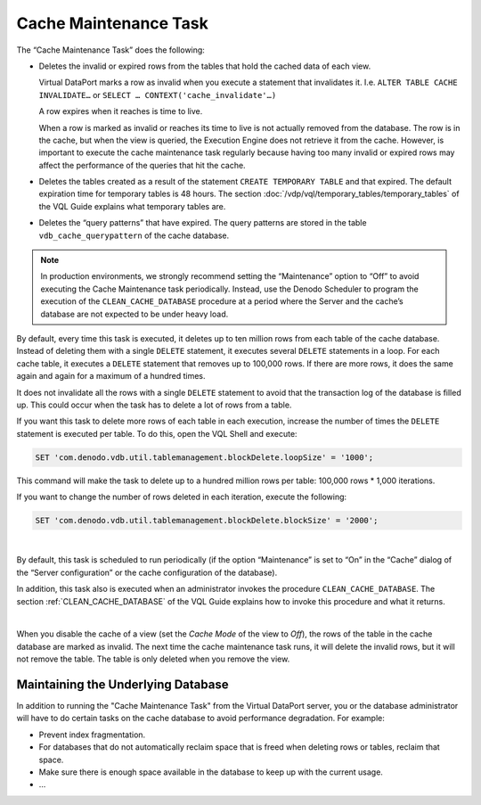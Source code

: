======================
Cache Maintenance Task
======================

The “Cache Maintenance Task” does the following:

-  Deletes the invalid or expired rows from the tables that hold the
   cached data of each view.
   
   Virtual DataPort marks a row as invalid when you execute a statement 
   that invalidates it. I.e. 
   ``ALTER TABLE CACHE INVALIDATE…`` or ``SELECT … CONTEXT('cache_invalidate'…)``

   A row expires when it reaches is time to live.

   When a row is marked as invalid or reaches its time to live is not 
   actually removed from the database. The row is in the cache, but when 
   the view is queried, the Execution Engine does not retrieve it from the 
   cache. However, is important to execute the cache maintenance task regularly because having too many invalid or expired rows may affect the performance of the queries that hit the cache.

-  Deletes the tables created as a result of the statement ``CREATE TEMPORARY TABLE`` and that expired. The default expiration
   time for temporary tables is 48 hours. The section :doc:`/vdp/vql/temporary_tables/temporary_tables` of the VQL Guide
   explains what temporary tables are.
   
-  Deletes the “query patterns” that have expired. The query patterns
   are stored in the table ``vdb_cache_querypattern`` of the cache
   database.


.. note:: In production environments, we strongly recommend setting the
   “Maintenance” option to “Off” to avoid executing the Cache Maintenance
   task periodically. Instead, use the Denodo Scheduler to program the
   execution of the ``CLEAN_CACHE_DATABASE`` procedure at a period where
   the Server and the cache’s database are not expected to be under heavy
   load.

By default, every time this task is executed, it deletes up to ten
million rows from each table of the cache database. Instead of deleting
them with a single ``DELETE`` statement, it executes several ``DELETE``
statements in a loop. For each cache table, it executes a ``DELETE``
statement that removes up to 100,000 rows. If there are more rows, it
does the same again and again for a maximum of a hundred times.

It does not invalidate all the rows with a single ``DELETE`` statement
to avoid that the transaction log of the database is filled up. This
could occur when the task has to delete a lot of rows from a table.

If you want this task to delete more rows of each table in each
execution, increase the number of times the ``DELETE`` statement is
executed per table. To do this, open the VQL Shell and execute:

.. code-block:: sql 

   SET 'com.denodo.vdb.util.tablemanagement.blockDelete.loopSize' = '1000';

This command will make the task to delete up to a hundred million rows
per table: 100,000 rows \* 1,000 iterations.

If you want to change the number of rows deleted in each iteration,
execute the following:

.. code-block:: sql 

   SET 'com.denodo.vdb.util.tablemanagement.blockDelete.blockSize' = '2000';

|

By default, this task is scheduled to run periodically (if the option
“Maintenance” is set to “On” in the “Cache” dialog of the “Server
configuration” or the cache configuration of the database).

In addition, this task also is executed when an administrator invokes
the procedure ``CLEAN_CACHE_DATABASE``. The section :ref:`CLEAN_CACHE_DATABASE` of the VQL Guide explains how to
invoke this procedure and what it returns.

 
|

When you disable the cache of a view (set the *Cache Mode* of the view to *Off*), the rows of the table in the cache database are marked as invalid. The next time the cache maintenance task runs, it will delete the invalid rows, but it will not remove the table. The table is only deleted when you remove the view.  


Maintaining the Underlying Database
===================================

In addition to running the "Cache Maintenance Task" from the Virtual DataPort server, you or the database administrator will have to do certain tasks on the cache database to avoid performance degradation. For example:

-  Prevent index fragmentation.
-  For databases that do not automatically reclaim space that is freed when deleting rows or tables, reclaim that space.
-  Make sure there is enough space available in the database to keep up with the current usage.
-  ...